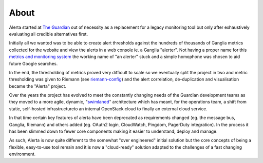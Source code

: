 .. _about:

About
=====

Alerta started at `The Guardian`_ out of necessity as a replacement for a legacy
monitoring tool but only after exhaustively evaluating all credible alternatives
first.

Initially all we wanted was to be able to create alert thresholds against the
hundreds of thousands of Ganglia metrics collected for the website and view the
alerts in a web console ie. a Ganglia "alerter". Not having a proper name for
this `metrics and monitoring system`_ the working name of "an alerter" stuck and
a simple homophone was chosen to aid future Google searches.

In the end, the thresholding of metrics proved very difficult to scale so we
eventually split the project in two and metric thresholding was given to Riemann
(see `riemann-config`_) and the alert correlation, de-duplication and visualisation
became the "Alerta" project.

Over the years the project has evolved to meet the constantly changing needs of
the Guardian development teams as they moved to a more agile, dynamic, "`swimlaned`_"
architecture which has meant, for the operations team, a shift from static,
self-hosted infrastructureto an internal OpenStack cloud to finally an external
cloud service.

In that time certain key features of alerta have been deprecated as requirements
changed (eg. the message bus, Ganglia, Riemann) and others added (eg. OAuth2 login,
CloudWatch, Pingdom, PagerDuty integration). In the process it has been slimmed
down to fewer core components making it easier to understand, deploy and manage.

As such, Alerta is now quite different to the somewhat "over engineered" initial
solution but the core concepts of being a flexible, easy-to-use tool remain and
it is now a "cloud-ready" solution adapted to the challenges of a fast changing
environment.

.. _`The Guardian`: http://www.theguardian.com/
.. _`metrics and monitoring system`: https://www.theguardian.com/info/developer-blog/2012/oct/04/winning-the-metrics-battle
.. _`swimlaned`: http://akfpartners.com/growth-blog/fault-isolative-architectures-or-swimlaning
.. _`riemann-config`: https://github.com/guardian/riemann-config
